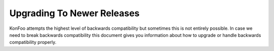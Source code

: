 Upgrading To Newer Releases
===========================

KonFoo attempts the highest level of backwards compatibility but sometimes
this is not entirely possible.  In case we need to break backwards
compatibility this document gives you information about how to upgrade or
handle backwards compatibility properly.
